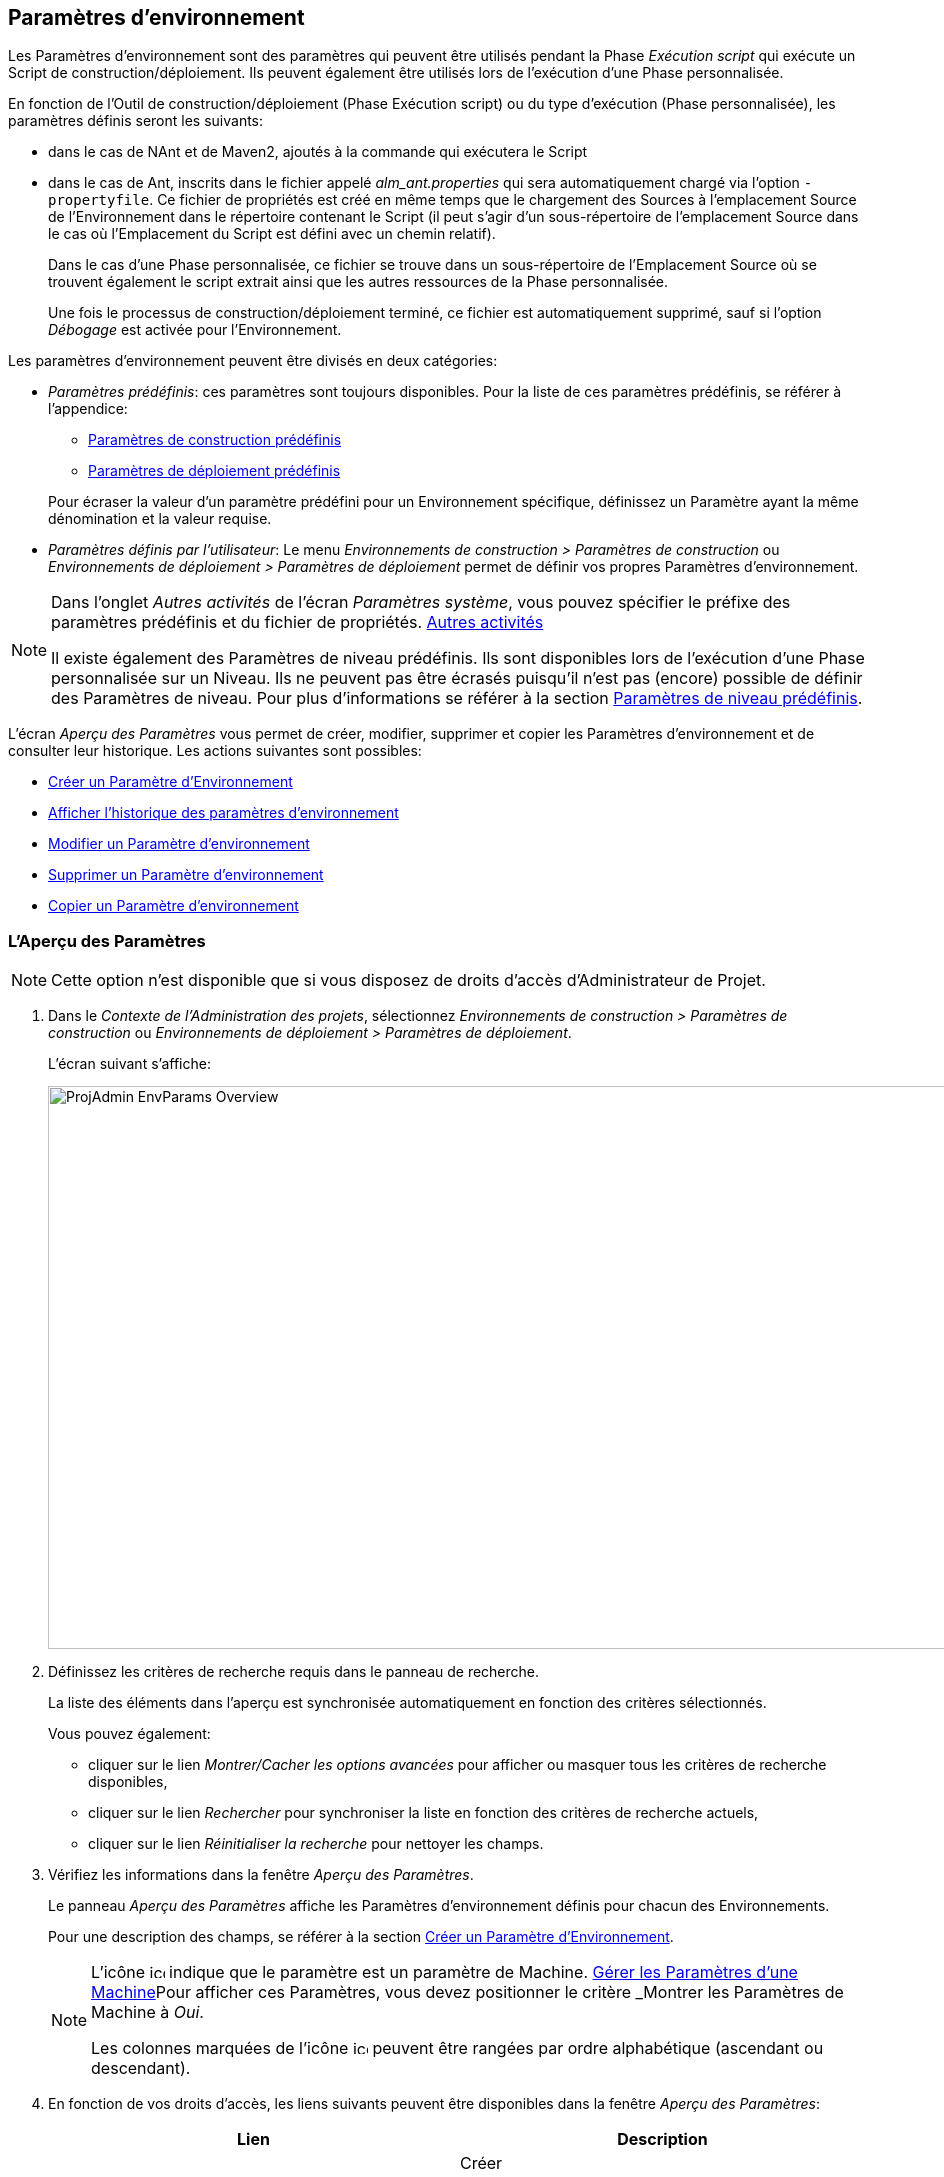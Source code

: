 [[_projadm_environmentparameters]]
== Paramètres d`'environnement  
(((Paramètres d’Environnement)))  (((Administration des projets ,Paramètres d’Environnement))) 

Les Paramètres d`'environnement sont des paramètres qui peuvent être utilisés pendant la Phase _Exécution script_ qui exécute un Script de construction/déploiement.
Ils peuvent également être utilisés lors de l'exécution d'une Phase personnalisée.

En fonction de l'Outil de construction/déploiement (Phase Exécution script) ou du type d'exécution (Phase personnalisée), les paramètres définis seront les suivants:

* dans le cas de NAnt et de Maven2, ajoutés à la commande qui exécutera le Script
* dans le cas de Ant, inscrits dans le fichier appelé _alm_ant.properties_ qui sera automatiquement chargé via l`'option ``-propertyfile``. Ce fichier de propriétés est créé en même temps que le chargement des Sources à l`'emplacement Source de l`'Environnement dans le répertoire contenant le Script (il peut s`'agir d`'un sous-répertoire de l`'emplacement Source dans le cas où l`'Emplacement du Script est défini avec un chemin relatif). 
+
Dans le cas d'une Phase personnalisée, ce fichier se trouve dans un sous-répertoire de l'Emplacement Source où se trouvent également le script extrait ainsi que les autres ressources de la Phase personnalisée. 
+
Une fois le processus de construction/déploiement terminé, ce fichier est automatiquement supprimé, sauf si l`'option _Débogage_ est activée pour l`'Environnement.


Les paramètres d`'environnement peuvent être divisés en deux catégories:

* __Paramètres prédéfinis__: ces paramètres sont toujours disponibles. Pour la liste de ces paramètres prédéfinis, se référer à l`'appendice:
** <<App_PredefBuildParams.adoc#_predefinedbuildparameters,Paramètres de construction prédéfinis>>
** <<App_PredefDeployParams.adoc#_predefineddeployparameters,Paramètres de déploiement prédéfinis>>

+
Pour écraser la valeur d`'un paramètre prédéfini pour un Environnement spécifique, définissez un Paramètre ayant la même dénomination et la valeur requise.
* __Paramètres définis par l`'utilisateur__: Le menu _Environnements de construction > Paramètres de construction_ ou _Environnements de déploiement > Paramètres de déploiement_ permet de définir vos propres Paramètres d`'environnement.


[NOTE]
====

Dans l`'onglet _Autres activités_ de l`'écran __Paramètres système__, vous pouvez spécifier le préfixe des paramètres prédéfinis et du fichier de propriétés. <<GlobAdm_System.adoc#_ssytemsettings_tabmiscellaneous,Autres activités>>

Il existe également des Paramètres de niveau prédéfinis.
Ils sont disponibles lors de l'exécution d'une Phase personnalisée sur un Niveau.
Ils ne peuvent pas être écrasés puisqu'il n'est pas (encore) possible de définir des Paramètres de niveau.
Pour plus d`'informations se référer à la section <<App_PredefLevelParams.adoc#_cpredefinedbuildparameters,Paramètres de niveau prédéfinis>>.
====

L`'écran _Aperçu des Paramètres_ vous permet de créer, modifier, supprimer et copier les Paramètres d`'environnement et de consulter leur historique.
Les actions suivantes sont possibles:

* <<ProjAdm_EnvParams.adoc#_environmentparams__create,Créer un Paramètre d`'Environnement>>
* <<ProjAdm_EnvParams.adoc#_environmentparams_history,Afficher l`'historique des paramètres d`'environnement>>
* <<ProjAdm_EnvParams.adoc#_environmentparams_edit,Modifier un Paramètre d`'environnement>>
* <<ProjAdm_EnvParams.adoc#_environmentparams_delete,Supprimer un Paramètre d`'environnement>>
* <<ProjAdm_EnvParams.adoc#_environmentparams_copy,Copier un Paramètre d`'environnement>>

[[_environmentparams_overview]]
=== L'Aperçu des Paramètres
(((Paramètres d’environnement ,Aperçu))) 

[NOTE]
====
Cette option n'est disponible que si vous disposez de droits d'accès d'Administrateur de Projet.
====

. Dans le __Contexte de l'Administration des projets__, sélectionnez _Environnements de construction > Paramètres de construction_ ou __Environnements de déploiement > Paramètres de déploiement__.
+
L'écran suivant s'affiche:
+
image::ProjAdmin-EnvParams-Overview.png[,1046,563] 

. Définissez les critères de recherche requis dans le panneau de recherche.
+
La liste des éléments dans l'aperçu est synchronisée automatiquement en fonction des critères sélectionnés.
+
Vous pouvez également:

* cliquer sur le lien _Montrer/Cacher les options avancées_ pour afficher ou masquer tous les critères de recherche disponibles,
* cliquer sur le lien _Rechercher_ pour synchroniser la liste en fonction des critères de recherche actuels,
* cliquer sur le lien _Réinitialiser la recherche_ pour nettoyer les champs.
. Vérifiez les informations dans la fenêtre __Aperçu des Paramètres__.
+
Le panneau _Aperçu des Paramètres_ affiche les Paramètres d`'environnement définis pour chacun des Environnements.
+
Pour une description des champs, se référer à la section <<ProjAdm_EnvParams.adoc#_environmentparams__create,Créer un Paramètre d`'Environnement>>.
+

[NOTE]
====
L'icône image:icons/icon_MachineParameter.png[,15,15]  indique que le paramètre est un paramètre de Machine. <<GlobAdm_Machines.adoc#_globadm_machineparameters,Gérer les Paramètres d`'une Machine>>Pour afficher ces Paramètres, vous devez positionner le critère _Montrer
les Paramètres de Machine_ à __Oui__.

Les colonnes marquées de l'icône image:icons/icon_sort.png[,15,15]  peuvent être rangées par ordre alphabétique (ascendant ou descendant).
====

. En fonction de vos droits d'accès, les liens suivants peuvent être disponibles dans la fenêtre __Aperçu des Paramètres__:
+

[cols="1,1", frame="topbot", options="header"]
|===
|Lien
|Description

|image:icons/icon_createparameter.png[,15,15] 
|Créer

Cette option est disponible pour tous les Utilisateurs ayant des droits d`'accès d'Administrateur de Projet.
Elle permet de créer un Paramètre d'Environnement.

<<ProjAdm_EnvParams.adoc#_environmentparams__create,Créer un Paramètre d`'Environnement>>

|image:icons/history.gif[,15,15] 
|Historique

Cette option est disponible pour tous les Utilisateurs ayant des droits d`'accès d'Administrateur de Projet.
Elle permet d'afficher l'Historique d'un paramètre pour l'Environnement sélectionné.

<<ProjAdm_EnvParams.adoc#_environmentparams_history,Afficher l`'historique des paramètres d`'environnement>>

|image:icons/edit.gif[,15,15] 
|Modifier

Cette option est disponible pour tous les Utilisateurs ayant des droits d`'accès d'Administrateur de Projet.
Elle permet de modifier la définition du Paramètre d'Environnement sélectionné.

<<ProjAdm_EnvParams.adoc#_environmentparams_edit,Modifier un Paramètre d`'environnement>>

|image:icons/delete.gif[,15,15] 
|Supprimer

Cette option est disponible pour tous les Utilisateurs ayant des droits d`'accès d'Administrateur de Projet.
Elle permet de supprimer la définition du Paramètre d'Environnement sélectionné et (optionnellement) de supprimer tous les Paramètres d'Environnement ayant le même Code associé à d'autres Environnements de construction ou de déploiement.

<<ProjAdm_EnvParams.adoc#_environmentparams_delete,Supprimer un Paramètre d`'environnement>>

|image:icons/copy_parameter.gif[,15,15] 
|Copier un Paramètre

Cette option est disponible pour tous les Utilisateurs ayant des droits d`'accès d'Administrateur de Projet.
Elle permet de copier la définition du Paramètre d'environnement sélectionné vers un ou plusieurs Environnements.

<<ProjAdm_EnvParams.adoc#_environmentparams_copy,Copier un Paramètre d`'environnement>>
|===

[[_environmentparams__create]]
=== Créer un Paramètre d`'Environnement 
(((Paramètres d’Environnement ,Créer))) 

. Accédez à l`'écran _Aperçu des Paramètres_ pour le Projet requis
+
Voir <<ProjAdm_EnvParams.adoc#_environmentparams_overview,L'Aperçu des Paramètres>>

. Cliquez sur le lien image:icons/icon_createparameter.png[,15,15] _Créer un Paramètre_ pour afficher la fenêtre __Créer un Paramètre d`'Environnement__.
+
image::ProjAdmin-EnvParams-Create.png[,398,414] 

. Complétez les champs pour le nouveau paramètre d`'environnement.
+
Les champs suivants sont disponibles.
Le champ _Code_ est un champ obligatoire.
+

[cols="1,1", frame="topbot", options="header"]
|===
| Field
| Description

|Environnement
|Ce champ affiche la dénomination de l`'Environnement.

|Type
|Ce champ affiche le type de Paramètre qui sera créé: _Construction_ ou Déploiement.

|Sécurisé
|Ce champ indique si le Paramètre est sécurisé ou non.

|Code
|Saisissez dans ce champ le code (la dénomination) du paramètre d`'environnement.

_Note:_ Si un Paramètre d`' Environnement et un Paramètre de machine ont le même Code, le Paramètre d`'Environnement sera prioritaire.

|Valeur
a|Saisissez dans ce champ la(les) valeur(s) du nouveau paramètre d`'environnement.

Les possibilités sont les suivantes:

* une valeur fixe, si vous voulez créer un Paramètre d`'environnement non-modifiable,
* une valeur par défaut, si vous voulez créer un Paramètre d`'environnement modifiable,
* une liste de valeurs prédéfinies possibles, séparées d`'un point-virgule (;), si vous voulez créer un Paramètre d`'environnement dynamique.

|Répéter la Valeur
|Champ obligatoire pour les Paramètres d`'environnement sécurisés: répétez la valeur sécurisée. 

|Description
|Dans ce champ, saisissez une description pour le Paramètre.

|Obligatoire
|Sélectionnez l`'option __Oui__, si le nouveau paramètre d`'environnement doit être obligatoire.
Lors de la création d`'une Requête de Niveau d`'environnement pour cet Environnement d`'environnement, les Paramètres d`'environnement obligatoires seront toujours transmis au script d`'environnement.

Sélectionnez l`'option __Non__, si le nouveau paramètre d`'environnement ne doit pas être obligatoire.
Lors de la création d`'une Requête de Niveau d`'environnement pour cet Environnement d`'environnement, vous pourrez décider si vous voulez communiquer le Paramètre d`'environnement non-obligatoire au script d`'environnement.

|Modifiable
|Sélectionnez l`'option __Oui__, si le nouveau paramètre d`'environnement doit être modifiable.
Lors de la création d`'une Requête de Niveau d`'environnement pour cet Environnement d`'environnement, vous pouvez accepter la valeur par défaut (celle que vous saisissez dans le champ _Valeur_ lors de la création du paramètre) ou vous pouvez vous-même définir la valeur de ce Paramètre.

Sélectionnez l`'option __Non__, si le nouveau paramètre d`'environnement ne doit pas être modifiable.
Lors de la création d`'une Requête de Niveau d`'environnement pour cet Environnement d`'environnement, seule la valeur prédéfinie (celle que vous saisissez dans le champ _Valeur_ lors de la création du paramètre) peut être transmise au script d`'environnement.

Ce champ n`'est pas disponible pour les Paramètres d`'environnement sécurisés.

|Dynamique
|Sélectionnez l`'option __Oui__, si le nouveau paramètre d`'environnement doit être dynamique.
Lors de la création d`'une Requête de Niveau d`'environnement pour cet Environnement d`'environnement, vous pouvez sélectionner une des valeurs prédéfinies à partir du menu déroulant.
Ces valeurs sont définies, séparées d`'un point-virgule (;), dans le champ _Valeur_ lors de la création du paramètre.
La valeur sélectionnée sera transmise au script d`'environnement.

Sélectionnez l`'option __Non__, si le nouveau paramètre d`'environnement ne doit pas être dynamique.

Ce champ n`'est pas disponible pour les Paramètres d`'environnement sécurisés.
|===

. Cliquez sur le bouton _Créer_ pour confirmer la création du paramètre d`'environnement.
+
Les boutons suivants sont également disponibles:

* _Réinitialiser_ pour nettoyer les champs.
* _Annuler_ pour retourner à l`'écran précédent sans enregistrer les modifications.

[[_environmentparams_history]]
=== Afficher l`'historique des paramètres d`'environnement 
(((Paramètres d’Environnement ,Historique))) 

. Accédez à l`'écran _Aperçu des Paramètres_ pour le Projet requis
+
<<ProjAdm_EnvParams.adoc#_environmentparams_overview,L'Aperçu des Paramètres>>

. Cliquez sur le lien image:icons/history.gif[,15,15] _Historique_ dans le panneau __Aperçu des Paramètres __pour afficher l`'écran _Aperçu de l`'Historique de l`'Environnement de Construction (ou de Déploiement)_.
+
Pour une description détaillée de l`'__Aperçu de
l`'Historique de l`'Environnement de Construction (ou de Déploiement)__, se référer à la section <<App_HistoryEventLogging.adoc#_historyeventlogging,Enregistrement de l`'historique et des événements>>.
+
Cliquez sur le bouton _Précédent_ pour retourner à l`'écran précédent.

[[_environmentparams_edit]]
=== Modifier un Paramètre d`'environnement 
(((Paramètres d’Environnement ,Modifier))) 

. Accédez à l`'écran _Aperçu des Paramètres_ pour le Projet requis
+
Voir <<ProjAdm_EnvParams.adoc#_environmentparams_overview,L'Aperçu des Paramètres>>

. Dans la colonne __Actions__, cliquez sur le lien image:icons/edit.gif[,15,15] _Modifier_ pour le Paramètre d`'environnement à modifier.
+
L`'écran suivant s`'affiche:
+
image::ProjAdmin-EnvParams-Edit.png[,391,408] 
+
Pour une description détaillée des champs, se référer à la section <<ProjAdm_EnvParams.adoc#_environmentparams__create,Créer un Paramètre d`'Environnement>>.

. Si nécessaire, modifier les champs et cliquez sur le bouton _Sauvegarder_ pour enregistrer les changements.
+
Les boutons suivants sont également disponibles:

* _Actualiser_ pour nettoyer les champs et restaurer les valeurs initiales.
* _Annuler_ pour retourner à l`'écran précédent sans enregistrer les modifications.

[[_environmentparams_delete]]
=== Supprimer un Paramètre d`'environnement 
(((Paramètres d’Environnement ,Supprimer))) 

. Accédez à l`'écran _Aperçu des Paramètres_ pour le Projet requis
+
<<ProjAdm_EnvParams.adoc#_environmentparams_overview,L'Aperçu des Paramètres>>

. Dans la colonne __Actions__, cliquez sur le lien image:icons/delete.gif[,15,15] _Supprimer_ pour le Paramètre d`'environnement à supprimer.
+
La fenêtre de confirmation suivante s`'affiche:
+
image::ProjAdmin-EnvParams-Delete.png[,387,389] 

. Optionnellement, sélectionnez des environnements additionnels. Cette option vous permet de supprimer des Paramètres ayant la même clé sur les Environnements de construction et de déploiement sélectionnés.

. Cliquez sur le bouton _Supprimer_ pour confirmer la suppression.
+
Vous pouvez également utiliser le bouton _Annuler_ pour retourner à l`'écran précédent sans supprimer le Paramètre.

[[_environmentparams_copy]]
=== Copier un Paramètre d`'environnement 
(((Paramètres d’Environnement ,Copier))) 

Pour éviter de devoir (re)définir des Paramètres d`'environnement qui sont identiques pour plusieurs Environnements, vous pouvez copier le Paramètre d`'environnement requis vers d`'autres Environnements de Construction et/ou de Déploiement du Projet. 

. Accédez à l`'écran _Aperçu des Paramètres_ pour le Projet requis
+
<<ProjAdm_EnvParams.adoc#_environmentparams_overview,L'Aperçu des Paramètres>>

. Dans la colonne __Actions__, cliquez sur le lien image:icons/copy_parameter.gif[,15,15] _Copier_ pour le Paramètre d`'environnement à copier. 
+
La fenêtre suivante affiche les valeurs du paramètre que vous allez copier.
+
image::ProjAdmin-EnvParams-Copy.png[,466,554] 

. Indiquez si vous voulez remplacer (écraser) le paramètre au cas où il existe déjà dans l`'Environnement Cible de Construction ou de Déploiement.

. Sélectionnez un (ou plusieurs) Environnement(s) Cible(s).

. Cliquez sur le bouton _Copier_ pour confirmer la copie du Paramètre d`'environnement dans les Environnements sélectionnés.
+
Les boutons suivants sont également disponibles:

* _Réinitialiser_ pour nettoyer les champs.
* _Annuler_ pour retourner à l`'écran précédent sans enregistrer les modifications.
